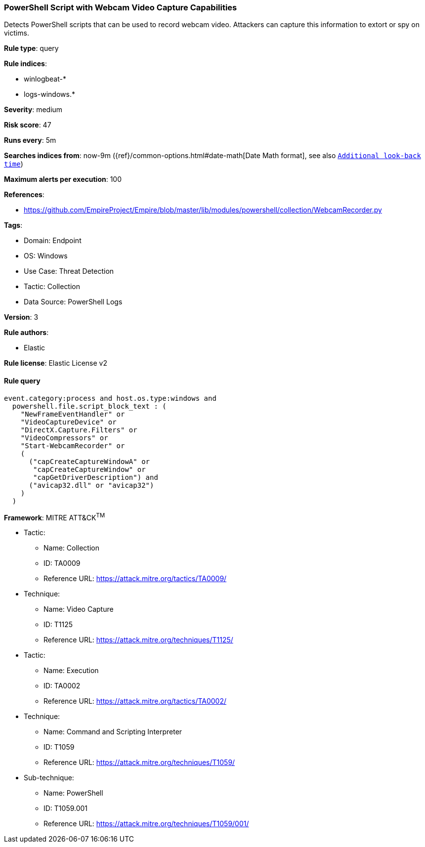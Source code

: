 [[prebuilt-rule-8-12-4-powershell-script-with-webcam-video-capture-capabilities]]
=== PowerShell Script with Webcam Video Capture Capabilities

Detects PowerShell scripts that can be used to record webcam video. Attackers can capture this information to extort or spy on victims.

*Rule type*: query

*Rule indices*: 

* winlogbeat-*
* logs-windows.*

*Severity*: medium

*Risk score*: 47

*Runs every*: 5m

*Searches indices from*: now-9m ({ref}/common-options.html#date-math[Date Math format], see also <<rule-schedule, `Additional look-back time`>>)

*Maximum alerts per execution*: 100

*References*: 

* https://github.com/EmpireProject/Empire/blob/master/lib/modules/powershell/collection/WebcamRecorder.py

*Tags*: 

* Domain: Endpoint
* OS: Windows
* Use Case: Threat Detection
* Tactic: Collection
* Data Source: PowerShell Logs

*Version*: 3

*Rule authors*: 

* Elastic

*Rule license*: Elastic License v2


==== Rule query


[source, js]
----------------------------------
event.category:process and host.os.type:windows and
  powershell.file.script_block_text : (
    "NewFrameEventHandler" or
    "VideoCaptureDevice" or
    "DirectX.Capture.Filters" or
    "VideoCompressors" or
    "Start-WebcamRecorder" or
    (
      ("capCreateCaptureWindowA" or
       "capCreateCaptureWindow" or
       "capGetDriverDescription") and
      ("avicap32.dll" or "avicap32")
    )
  )

----------------------------------

*Framework*: MITRE ATT&CK^TM^

* Tactic:
** Name: Collection
** ID: TA0009
** Reference URL: https://attack.mitre.org/tactics/TA0009/
* Technique:
** Name: Video Capture
** ID: T1125
** Reference URL: https://attack.mitre.org/techniques/T1125/
* Tactic:
** Name: Execution
** ID: TA0002
** Reference URL: https://attack.mitre.org/tactics/TA0002/
* Technique:
** Name: Command and Scripting Interpreter
** ID: T1059
** Reference URL: https://attack.mitre.org/techniques/T1059/
* Sub-technique:
** Name: PowerShell
** ID: T1059.001
** Reference URL: https://attack.mitre.org/techniques/T1059/001/
